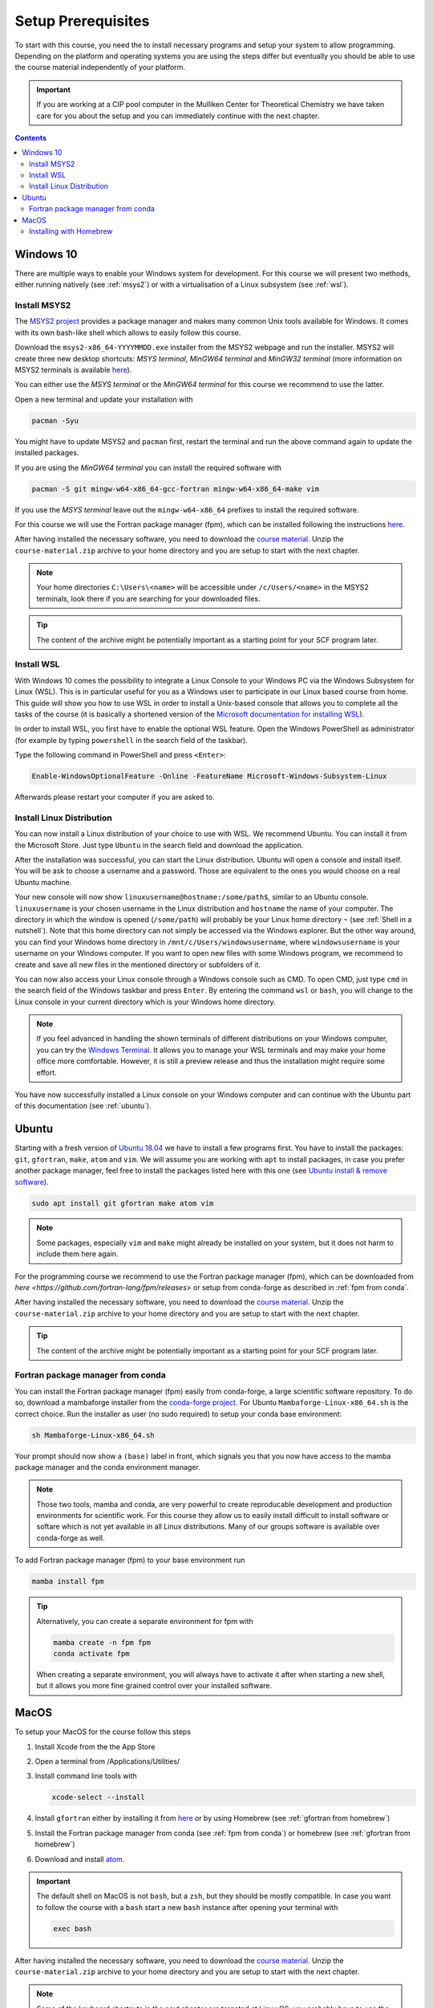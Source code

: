 Setup Prerequisites
===================

To start with this course, you need the to install necessary programs and
setup your system to allow programming.
Depending on the platform and operating systems you are using the steps
differ but eventually you should be able to use the course material independently
of your platform.

.. important::

   If you are working at a CIP pool computer in the Mulliken Center for
   Theoretical Chemistry we have taken care for you about the setup
   and you can immediately continue with the next chapter.

.. contents::


Windows 10
----------

There are multiple ways to enable your Windows system for development.
For this course we will present two methods, either running natively
(see :ref:`msys2`) or with a virtualisation of a Linux subsystem (see :ref:`wsl`).


.. _msys2:

Install MSYS2
~~~~~~~~~~~~~

The `MSYS2 project <https://www.msys2.org>`_ provides a package manager and
makes many common Unix tools available for Windows.
It comes with its own bash-like shell which allows to easily follow this course.

Download the ``msys2-x86_64-YYYYMMDD.exe`` installer from the MSYS2 webpage
and run the installer. MSYS2 will create three new desktop shortcuts:
*MSYS terminal*, *MinGW64 terminal* and *MinGW32 terminal* (more information
on MSYS2 terminals is available `here <https://www.msys2.org/docs/terminals/>`_).

You can either use the *MSYS terminal* or the *MinGW64 terminal* for this course
we recommend to use the latter.

Open a new terminal and update your installation with

.. code-block:: none

   pacman -Syu

You might have to update MSYS2 and ``pacman`` first, restart the terminal and run
the above command again to update the installed packages.

If you are using the *MinGW64 terminal* you can install the required software with

.. code-block:: none

   pacman -S git mingw-w64-x86_64-gcc-fortran mingw-w64-x86_64-make vim

If you use the *MSYS terminal* leave out the ``mingw-w64-x86_64`` prefixes to install
the required software.

For this course we will use the Fortran package manager (fpm), which can
be installed following the instructions `here <https://github.com/awvwgk/mingw-w64-fpm-pkgbuild>`_.

After having installed the necessary software, you need to download the
`course material`_.
Unzip the ``course-material.zip`` archive to your home directory and
you are setup to start with the next chapter.

.. note::

   Your home directories ``C:\Users\<name>`` will be accessible under
   ``/c/Users/<name>`` in the MSYS2 terminals, look there if you are
   searching for your downloaded files.

.. tip::

   The content of the archive might be potentially important as a starting
   point for your SCF program later.


.. _wsl:

Install WSL
~~~~~~~~~~~

With Windows 10 comes the possibility to integrate a Linux Console to your Windows
PC via the Windows Subsystem for Linux (WSL). This is in particular useful for you
as a Windows user to participate in our Linux based course from home. This guide
will show you how to use WSL in order to install a Unix-based console that allows
you to complete all the tasks of the course (it is basically a shortened version
of the `Microsoft documentation for installing WSL`_).

.. _Microsoft documentation for installing WSL: https://docs.microsoft.com/en-us/windows/wsl/install-win10

In order to install WSL, you first have to enable the optional WSL feature. Open
the Windows PowerShell as administrator (for example by typing ``powershell`` in
the search field of the taskbar).

.. image:: img/powershell_open.png

Type the following command in PowerShell and press ``<Enter>``:

.. code:: PowerShell

   Enable-WindowsOptionalFeature -Online -FeatureName Microsoft-Windows-Subsystem-Linux

Afterwards please restart your computer if you are asked to.


Install Linux Distribution
~~~~~~~~~~~~~~~~~~~~~~~~~~

You can now install a Linux distribution of your choice to use with WSL. We recommend
Ubuntu. You can install it from the Microsoft Store. Just type ``Ubuntu`` in the
search field and download the application.

.. image:: img/ubuntu_install_1.png

After the installation was successful, you can start the Linux distribution. Ubuntu
will open a console and install itself. You will be ask to choose a username and
a password. Those are equivalent to the ones you would choose on a real Ubuntu machine.

.. image:: img/ubuntu_install_2.png

Your new console will now show ``linuxusername@hostname:/some/path$``, similar to
an Ubuntu console. ``linuxusername`` is your chosen username in the Linux distribution
and ``hostname`` the name of your computer. The directory in which the window is
opened (``/some/path``) will probably be your Linux home directory ``~`` (see
:ref:`Shell in a nutshell`). Note that this home directory can not simply be accessed
via the Windows explorer. But the other way around, you can find your Windows home
directory in ``/mnt/c/Users/windowsusername``, where ``windowsusername`` is your
username on your Windows computer. If you want to open new files with some Windows
program, we recommend to create and save all new files in the mentioned directory
or subfolders of it.

You can now also access your Linux console through a Windows console such as CMD.
To open CMD, just type ``cmd`` in the search field of the Windows taskbar and press
``Enter``. By entering the command ``wsl`` or ``bash``, you will change to the Linux
console in your current directory which is your Windows home directory.

.. note::

   If you feel advanced in handling the shown terminals of different distributions
   on your Windows computer, you can try the `Windows Terminal`_. It allows you
   to manage your WSL terminals and may make your home office more comfortable.
   However, it is still a preview release and thus the installation might require
   some effort.

.. _Windows Terminal: https://github.com/Microsoft/Terminal

You have now successfully installed a Linux console on your Windows computer and
can continue with the Ubuntu part of this documentation (see :ref:`ubuntu`).


.. _ubuntu:

Ubuntu
------

Starting with a fresh version of `Ubuntu 18.04`_ we have to install a few programs
first.
You have to install the packages: ``git``, ``gfortran``, ``make``, ``atom`` and ``vim``.
We will assume you are working with ``apt`` to install packages, in case you
prefer another package manager, feel free to install the packages listed here
with this one (see `Ubuntu install & remove software`_).

.. _Ubuntu 18.04: http://releases.ubuntu.com/18.04.4/
.. _Ubuntu install & remove software: https://help.ubuntu.com/lts/ubuntu-help/addremove.html

.. code-block:: bash

   sudo apt install git gfortran make atom vim

.. note::

   Some packages, especially ``vim`` and ``make`` might already be installed on
   your system, but it does not harm to include them here again.

For the programming course we recommend to use the Fortran package manager (fpm),
which can be downloaded from `here <https://github.com/fortran-lang/fpm/releases>`
or setup from conda-forge as described in :ref:`fpm from conda`.

After having installed the necessary software, you need to download the
`course material`_.
Unzip the ``course-material.zip`` archive to your home directory and
you are setup to start with the next chapter.

.. _course material: https://github.com/grimme-lab/qc2-teaching/releases/latest

.. tip::

   The content of the archive might be potentially important as a starting
   point for your SCF program later.


.. _fpm from conda:

Fortran package manager from conda
~~~~~~~~~~~~~~~~~~~~~~~~~~~~~~~~~~

You can install the Fortran package manager (fpm) easily from conda-forge,
a large scientific software repository. To do so, download a mambaforge installer
from the `conda-forge project <https://github.com/conda-forge/miniforge/releases/latest>`_.
For Ubuntu ``Mambaforge-Linux-x86_64.sh`` is the correct choice.
Run the installer as user (no sudo required) to setup your conda base environment:

.. code-block:: bash

   sh Mambaforge-Linux-x86_64.sh

Your prompt should now show a ``(base)`` label in front, which signals you that you
now have access to the mamba package manager and the conda environment manager.

.. note::

   Those two tools, mamba and conda, are very powerful to create reproducable
   development and production environments for scientific work.
   For this course they allow us to easily install difficult to install software
   or softare which is not yet available in all Linux distributions.
   Many of our groups software is available over conda-forge as well.

To add Fortran package manager (fpm) to your base environment run

.. code-block:: bash

   mamba install fpm

.. tip::

   Alternatively, you can create a separate environment for fpm with

   .. code-block:: bash

      mamba create -n fpm fpm
      conda activate fpm

   When creating a separate environment, you will always have to activate it after
   when starting a new shell, but it allows you more fine grained control over
   your installed software.


MacOS
-----

To setup your MacOS for the course follow this steps

1. Install Xcode from the the App Store
2. Open a terminal from /Applications/Utilities/
3. Install command line tools with

   .. code-block:: none

      xcode-select --install

4. Install ``gfortran`` either by installing it from `here <https://gcc.gnu.org/wiki/GFortranBinariesMacOS>`_
   or by using Homebrew (see :ref:`gfortran from homebrew`)
5. Install the Fortran package manager from conda (see :ref:`fpm from conda`)
   or homebrew (see :ref:`gfortran from homebrew`)
6. Download and install `atom <https://atom.io/>`_.

.. important::

   The default shell on MacOS is not ``bash``, but a ``zsh``, but they should
   be mostly compatible. In case you want to follow the course with a ``bash``
   start a new ``bash`` instance after opening your terminal with

   .. code-block:: none

      exec bash

After having installed the necessary software, you need to download the
`course material`_.
Unzip the ``course-material.zip`` archive to your home directory and
you are setup to start with the next chapter.

.. note::

   Some of the keyboard shortcuts in the next chapter are targeted at
   Linux OS, you probably have to use the ``cmd`` key instead of the
   ``ctrl`` key.


.. _gfortran from homebrew:

Installing with Homebrew
~~~~~~~~~~~~~~~~~~~~~~~~

You can manage packages for your Mac using `homebrew <https://brew.sh>`_.
To install homebrew download the installation script from the official
homebrew channel at GitHub:

.. code-block:: bash

   curl -fsSL https://raw.githubusercontent.com/Homebrew/install/master/install.sh > install-homebrew.sh
   /bin/bash install-homebrew.sh

The script will ask you a few questions to complete the installation process,
for more information on the homebrew installation check their
`documentation <https://docs.brew.sh/Installation>`_.

To install ``gfortran`` we will install the ``gcc`` formula, where it is
included, with

.. code-block:: bash

   brew install gcc

Additionally, install the Fortran package manager (fpm) with

.. code-block:: bash

   brew tap awvwgk/fpm
   brew install fpm
